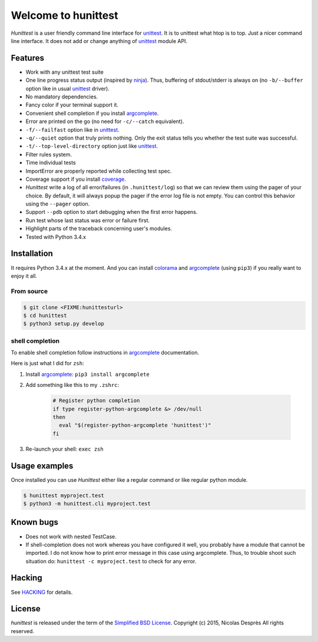 ====================
Welcome to hunittest
====================

.. Macros
.. |hunittest| replace:: *Hunittest*
.. External links
.. _unittest: https://docs.python.org/3/library/unittest.html
.. _ninja: https://github.com/martine/ninja
.. _argcomplete: https://pypi.python.org/pypi/argcomplete
.. _coverage: https://pypi.python.org/pypi/coverage/4.0a5
.. _colorama: https://pypi.python.org/pypi/colorama/0.3.3

|hunittest| is a user friendly command line interface for unittest_.
It is to unittest what htop is to top. Just a nicer command line interface.
It does not add or change anything of unittest_ module API.

Features
========

* Work with any unittest test suite
* One line progress status output (inspired by ninja_). Thus, buffering of stdout/stderr
  is always on (no ``-b/--buffer`` option like in usual unittest_ driver).
* No mandatory dependencies.
* Fancy color if your terminal support it.
* Convenient shell completion if you install argcomplete_.
* Error are printed on the go (no need for ``-c/--catch`` equivalent).
* ``-f/--failfast`` option like in unittest_.
* ``-q/--quiet`` option that truly prints nothing. Only the exit status
  tells you whether the test suite was successful.
* ``-t/--top-level-directory`` option just like unittest_.
* Filter rules system.
* Time individual tests
* ImportError are properly reported while collecting test spec.
* Coverage support if you install coverage_.
* |hunittest| write a log of all error/failures (in ``.hunittest/log``)
  so that we can review them using the pager of your choice. By
  default, it will always popup the pager if the error log file is not
  empty. You can control this behavior using the ``--pager`` option.
* Support ``--pdb`` option to start debugging when the first error
  happens.
* Run test whose last status was error or failure first.
* Highlight parts of the traceback concerning user's modules.
* Tested with Python 3.4.x

Installation
============

It requires Python 3.4.x at the moment. And you can install colorama_ and
argcomplete_ (using ``pip3``) if you really want to enjoy it all.

From source
-----------

.. code:: bash

    $ git clone <FIXME:hunittesturl>
    $ cd hunittest
    $ python3 setup.py develop

shell completion
----------------

To enable shell completion follow instructions in argcomplete_ documentation.

Here is just what I did for ``zsh``:

#. Install argcomplete_: ``pip3 install argcomplete``
#. Add something like this to my ``.zshrc``:

    .. code:: bash

        # Register python completion
        if type register-python-argcomplete &> /dev/null
        then
          eval "$(register-python-argcomplete 'hunittest')"
        fi

#. Re-launch your shell: ``exec zsh``

Usage examples
==============

Once installed you can use |hunittest| either like a regular command or like
regular python module.

.. code:: bash

    $ hunittest myproject.test
    $ python3 -m hunittest.cli myproject.test

Known bugs
==========

* Does not work with nested TestCase.
* If shell-completion does not work whereas you have configured it
  well, you probably have a module that cannot be imported. I do not
  know how to print error message in this case using
  argcomplete. Thus, to trouble shoot such situation do:
  ``hunittest -c myproject.test`` to check for any error.

Hacking
=======

See `HACKING <HACKING.rst>`_ for details.

License
=======

*hunittest* is released under the term of the
`Simplified BSD License <http://choosealicense.com/licenses/bsd-2-clause>`_.
Copyright (c) 2015, Nicolas Desprès
All rights reserved.
